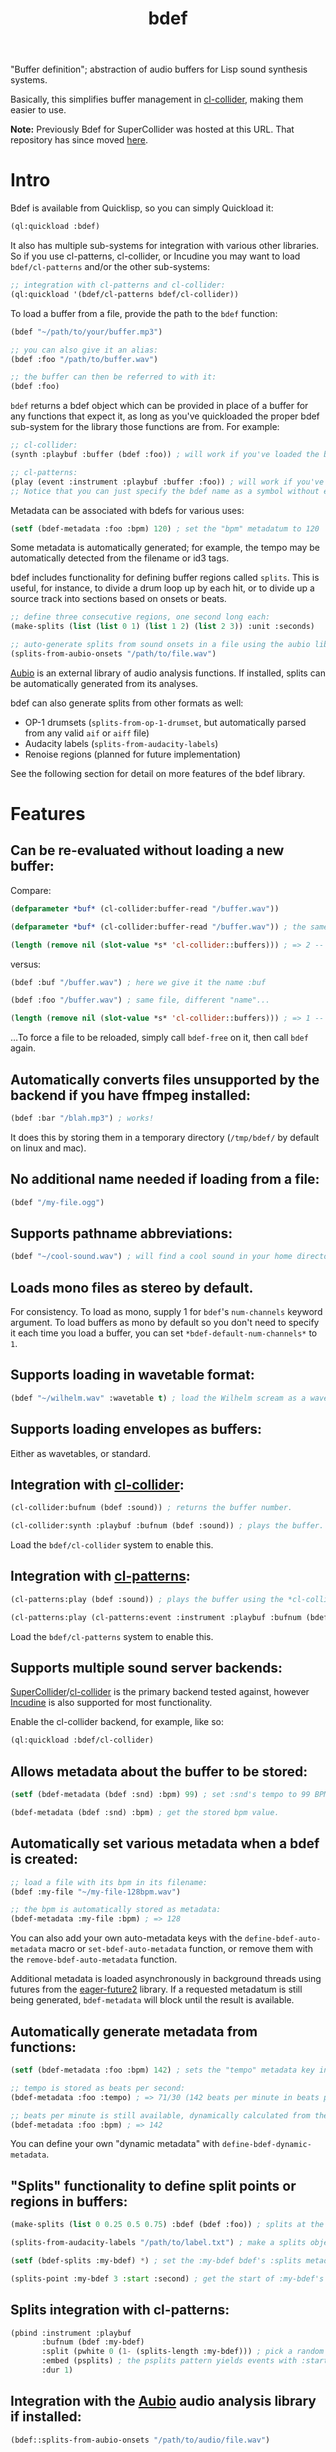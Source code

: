 #+TITLE: bdef

"Buffer definition"; abstraction of audio buffers for Lisp sound synthesis systems.

Basically, this simplifies buffer management in [[https://github.com/byulparan/cl-collider][cl-collider]], making them easier to use.

*Note:* Previously Bdef for SuperCollider was hosted at this URL. That repository has since moved [[https://github.com/defaultxr/supercollider-bdef][here]].

* Intro

Bdef is available from Quicklisp, so you can simply Quickload it:

#+BEGIN_SRC lisp
(ql:quickload :bdef)
#+END_SRC

It also has multiple sub-systems for integration with various other libraries. So if you use cl-patterns, cl-collider, or Incudine you may want to load ~bdef/cl-patterns~ and/or the other sub-systems:

#+BEGIN_SRC lisp
;; integration with cl-patterns and cl-collider:
(ql:quickload '(bdef/cl-patterns bdef/cl-collider))
#+END_SRC

To load a buffer from a file, provide the path to the ~bdef~ function:

#+BEGIN_SRC lisp
(bdef "~/path/to/your/buffer.mp3")

;; you can also give it an alias:
(bdef :foo "/path/to/buffer.wav")

;; the buffer can then be referred to with it:
(bdef :foo)
#+END_SRC

~bdef~ returns a bdef object which can be provided in place of a buffer for any functions that expect it, as long as you've quickloaded the proper bdef sub-system for the library those functions are from. For example:

#+BEGIN_SRC lisp
;; cl-collider:
(synth :playbuf :buffer (bdef :foo)) ; will work if you've loaded the bdef/cl-collider system.

;; cl-patterns:
(play (event :instrument :playbuf :buffer :foo)) ; will work if you've loaded the bdef/cl-patterns system.
;; Notice that you can just specify the bdef name as a symbol without even having to use the bdef function! The same is true in patterns too.
#+END_SRC

Metadata can be associated with bdefs for various uses:

#+BEGIN_SRC lisp
(setf (bdef-metadata :foo :bpm) 120) ; set the "bpm" metadatum to 120
#+END_SRC

Some metadata is automatically generated; for example, the tempo may be automatically detected from the filename or id3 tags.

bdef includes functionality for defining buffer regions called ~splits~. This is useful, for instance, to divide a drum loop up by each hit, or to divide up a source track into sections based on onsets or beats.

#+BEGIN_SRC lisp
;; define three consecutive regions, one second long each:
(make-splits (list (list 0 1) (list 1 2) (list 2 3)) :unit :seconds)

;; auto-generate splits from sound onsets in a file using the aubio library:
(splits-from-aubio-onsets "/path/to/file.wav")
#+END_SRC

[[https://aubio.org][Aubio]] is an external library of audio analysis functions. If installed, splits can be automatically generated from its analyses.

bdef can also generate splits from other formats as well:
- OP-1 drumsets (~splits-from-op-1-drumset~, but automatically parsed from any valid ~aif~ or ~aiff~ file)
- Audacity labels (~splits-from-audacity-labels~)
- Renoise regions (planned for future implementation)

See the following section for detail on more features of the bdef library.

* Features

** Can be re-evaluated without loading a new buffer:

Compare:

#+BEGIN_SRC lisp
  (defparameter *buf* (cl-collider:buffer-read "/buffer.wav"))

  (defparameter *buf* (cl-collider:buffer-read "/buffer.wav")) ; the same variable, and same file!

  (length (remove nil (slot-value *s* 'cl-collider::buffers))) ; => 2 -- duplicate buffers!
#+END_SRC

versus:

#+BEGIN_SRC lisp
  (bdef :buf "/buffer.wav") ; here we give it the name :buf

  (bdef :foo "/buffer.wav") ; same file, different "name"...

  (length (remove nil (slot-value *s* 'cl-collider::buffers))) ; => 1 -- no duplicate buffers :D
#+END_SRC

...To force a file to be reloaded, simply call ~bdef-free~ on it, then call ~bdef~ again.

** Automatically converts files unsupported by the backend if you have ffmpeg installed:

#+BEGIN_SRC lisp
(bdef :bar "/blah.mp3") ; works!
#+END_SRC

It does this by storing them in a temporary directory (~/tmp/bdef/~ by default on linux and mac).

** No additional name needed if loading from a file:

#+BEGIN_SRC lisp
(bdef "/my-file.ogg")
#+END_SRC

** Supports pathname abbreviations:

#+BEGIN_SRC lisp
(bdef "~/cool-sound.wav") ; will find a cool sound in your home directory
#+END_SRC

** Loads mono files as stereo by default.

For consistency. To load as mono, supply 1 for ~bdef~'s ~num-channels~ keyword argument. To load buffers as mono by default so you don't need to specify it each time you load a buffer, you can set ~*bdef-default-num-channels*~ to ~1~.

** Supports loading in wavetable format:

#+BEGIN_SRC lisp
(bdef "~/wilhelm.wav" :wavetable t) ; load the Wilhelm scream as a wavetable
#+END_SRC

** Supports loading envelopes as buffers:

Either as wavetables, or standard.

** Integration with [[https://github.com/byulparan/cl-collider][cl-collider]]:

#+BEGIN_SRC lisp
(cl-collider:bufnum (bdef :sound)) ; returns the buffer number.

(cl-collider:synth :playbuf :bufnum (bdef :sound)) ; plays the buffer.
#+END_SRC

Load the ~bdef/cl-collider~ system to enable this.

** Integration with [[https://github.com/defaultxr/cl-patterns][cl-patterns]]:

#+BEGIN_SRC lisp
(cl-patterns:play (bdef :sound)) ; plays the buffer using the *cl-collider-buffer-preview-synth* set in cl-patterns.

(cl-patterns:play (cl-patterns:event :instrument :playbuf :bufnum (bdef :sound))) ; automatically converts bdef to the buffer number.
#+END_SRC

Load the ~bdef/cl-patterns~ system to enable this.

** Supports multiple sound server backends:

[[https://supercollider.github.io/][SuperCollider]]/[[https://github.com/byulparan/cl-collider][cl-collider]] is the primary backend tested against, however [[https://incudine.sourceforge.net/][Incudine]] is also supported for most functionality.

Enable the cl-collider backend, for example, like so:

#+BEGIN_SRC lisp
  (ql:quickload :bdef/cl-collider)
#+END_SRC

** Allows metadata about the buffer to be stored:

#+BEGIN_SRC lisp
(setf (bdef-metadata (bdef :snd) :bpm) 99) ; set :snd's tempo to 99 BPM.

(bdef-metadata (bdef :snd) :bpm) ; get the stored bpm value.
#+END_SRC

** Automatically set various metadata when a bdef is created:

#+BEGIN_SRC lisp
;; load a file with its bpm in its filename:
(bdef :my-file "~/my-file-128bpm.wav")

;; the bpm is automatically stored as metadata:
(bdef-metadata :my-file :bpm) ; => 128
#+END_SRC

You can also add your own auto-metadata keys with the ~define-bdef-auto-metadata~ macro or ~set-bdef-auto-metadata~ function, or remove them with the ~remove-bdef-auto-metadata~ function.

Additional metadata is loaded asynchronously in background threads using futures from the [[https://common-lisp.net/project/eager-future/][eager-future2]] library. If a requested metadatum is still being generated, ~bdef-metadata~ will block until the result is available.

** Automatically generate metadata from functions:

#+BEGIN_SRC lisp
(setf (bdef-metadata :foo :bpm) 142) ; sets the "tempo" metadata key instead to its beats per minute value

;; tempo is stored as beats per second:
(bdef-metadata :foo :tempo) ; => 71/30 (142 beats per minute in beats per second)

;; beats per minute is still available, dynamically calculated from the tempo key:
(bdef-metadata :foo :bpm) ; => 142
#+END_SRC

You can define your own "dynamic metadata" with ~define-bdef-dynamic-metadata~.

** "Splits" functionality to define split points or regions in buffers:

#+BEGIN_SRC lisp
  (make-splits (list 0 0.25 0.5 0.75) :bdef (bdef :foo)) ; splits at the start, 25%, 50%, and 75% into the file.

  (splits-from-audacity-labels "/path/to/label.txt") ; make a splits object from an Audacity labels file.

  (setf (bdef-splits :my-bdef) *) ; set the :my-bdef bdef's :splits metadatum to the splits object generated from the above.

  (splits-point :my-bdef 3 :start :second) ; get the start of :my-bdef's fourth split in seconds.
#+END_SRC

** Splits integration with cl-patterns:

#+BEGIN_SRC lisp
  (pbind :instrument :playbuf
         :bufnum (bdef :my-bdef)
         :split (pwhite 0 (1- (splits-length :my-bdef))) ; pick a random split
         :embed (psplits) ; the psplits pattern yields events with :start, :end, and :dur keys to play the split specified by :split from the :splits metadatum of the bdef specified as :bufnum.
         :dur 1)
#+END_SRC

** Integration with the [[https://aubio.org/][Aubio]] audio analysis library if installed:

#+BEGIN_SRC lisp
(bdef::splits-from-aubio-onsets "/path/to/audio/file.wav")

(bdef :pee "/path/to/pee.wav") ; since no BPM is listed in the filename, aubio is used to detect it (if installed)...

(bdef-metadata :pee :tempo) ; ...and it is stored in the bdef's :tempo metadatum! nice!
#+END_SRC

** Ability to import splits from OP-1 drumset file metadata:

#+begin_src lisp
(bdef::splits-from-op-1-drumset "/path/to/op-1-drumset.aif") ; generates a splits by parsing the metadata in the file.
#+end_src

Note that any ~aif~ or ~aiff~ file will automatically be checked for OP-1 metadata, which will be parsed and stored in the ~splits~ bdef metadata key if it is found.

* Backends

Currently, bdef supports SuperCollider via cl-collider as a backend. There is also basic (likely buggy) Incudine support - this will be improved later.

To write your own backend, you will need to implement the following methods on your backend's buffer class:

- ~bdef-backend-supported-file-types~
- ~bdef-backend-load~
- ~bdef-backend-free~
- ~bdef-length~
- ~bdef-sample-rate~
- ~bdef-channels~
- ~bdef-id~ (optional if your backend doesn't use buffer IDs)
- ~bdef-file~ (optional if your backend doesn't keep track of what file a buffer was loaded from)
- ~bdef-frames~

All other functionality is derived from those functions.

For the user's convenience, you might also want to define methods on the ~bdef~ class for the backend's relevant functions; see the bottom of [[file:cl-collider.lisp][cl-collider.lisp]] for an example.

* Future

- Fix the various minor/not-so-minor issues marked with "FIX" in the code.
- We have ~bdef-frames~ to get buffer data; we should have support for setting buffer data as well.
- Support for configurable pathname shortcuts. (i.e. set ~foo~ as a shortcut to ~/a/long/path/name/~, then provide ~"foo/bar.wav"~ instead of ~"/a/long/path/name/bar.wav"~.)
- "Dynamic" splits; i.e. define a set of splits as "this region in four equal-length pieces" rather than all splits being immediately "baked" as specific points.
- Allow importing as ~splits~ from ~.srt~ (subtitle) files, ~.tsv~ (tab-separated values; this seems to be what Audacity uses, and Whisper has an option to export in this format), and ~.vtt~ (WebVTT; similar to ~.srt~)?
- Auto-generate metadata with [[https://librosa.org/][librosa]] ([[https://github.com/librosa/librosa/][github]]) similar to how we do for Aubio.
  https://librosa.org/doc/latest/index.html
  https://librosa.org/doc/latest/tutorial.html
- Rename the ~:cl-collider~ backend to ~:supercollider~ for consistency with cl-patterns.
- Allow allocating an empty buffer by specifying the number of frames as the value.
- Rename ~bdef-frames~ to ~bdef-data~ ? This is what Incudine calls it (~buffer-data~) and it's less ambiguous whether "frames" refers to the contents of the frames, or to the number of frames.
